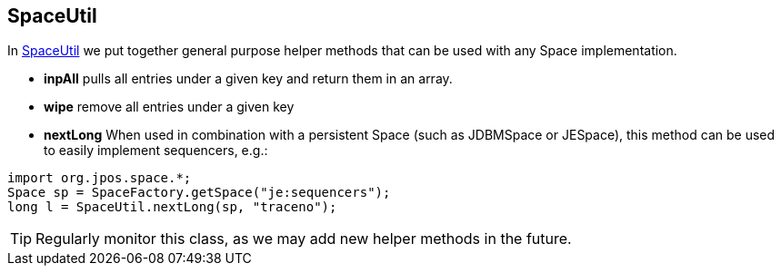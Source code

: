[[space_util]]
== SpaceUtil

In http://jpos.org/doc/javadoc/org/jpos/space/SpaceUtil.html[SpaceUtil] 
we put together general purpose helper methods that can be used with any 
Space implementation.

* **+inpAll+**
pulls all entries under a given key and return them in an array.

* **+wipe+**
remove all entries under a given key

* **+nextLong+**
When used in combination with a persistent Space (such as +JDBMSpace+
or +JESpace+), this method can be used to easily implement sequencers,
e.g.:

[source,java]
------------
import org.jpos.space.*;
Space sp = SpaceFactory.getSpace("je:sequencers");
long l = SpaceUtil.nextLong(sp, "traceno");
------------

[TIP]
=====

Regularly monitor this class, as we may add new helper methods in the future.

=====

